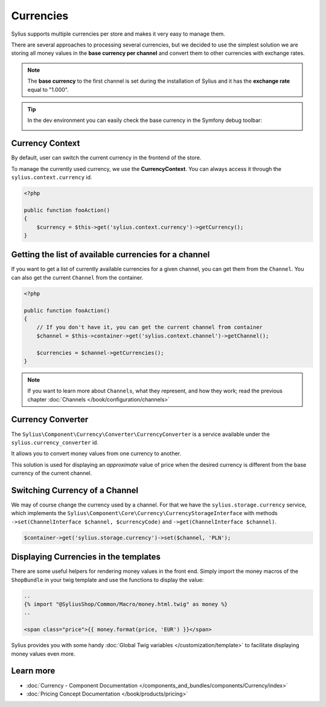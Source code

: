 .. index::
   single: Currencies

Currencies
==========

Sylius supports multiple currencies per store and makes it very easy to manage them.

There are several approaches to processing several currencies, but we decided to use the simplest solution
we are storing all money values in the **base currency per channel** and convert them to other currencies with exchange rates.

.. note::

    The **base currency** to the first channel is set during the installation of Sylius and it has the **exchange rate** equal to "1.000".

.. tip::

    In the dev environment you can easily check the base currency in the Symfony debug toolbar:

    .. image:: ../../_images/toolbar.png
        :align: center

Currency Context
----------------

By default, user can switch the current currency in the frontend of the store.

To manage the currently used currency, we use the **CurrencyContext**. You can always access it through the ``sylius.context.currency`` id.

.. code-block:: php

    <?php

    public function fooAction()
    {
        $currency = $this->get('sylius.context.currency')->getCurrency();
    }

Getting the list of available currencies for a channel
------------------------------------------------------

If you want to get a list of currently available currencies for a given channel,
you can get them from the ``Channel``.
You can also get the current ``Channel`` from the container.

.. code-block:: php

    <?php

    public function fooAction()
    {
        // If you don't have it, you can get the current channel from container
        $channel = $this->container->get('sylius.context.channel')->getChannel();

        $currencies = $channel->getCurrencies();
    }

.. note::

    If you want to learn more about ``Channels``, what they represent, and how they work; read the previous chapter :doc:`Channels </book/configuration/channels>`


Currency Converter
------------------

The ``Sylius\Component\Currency\Converter\CurrencyConverter`` is a service available under the ``sylius.currency_converter`` id.

It allows you to convert money values from one currency to another.

This solution is used for displaying an *approximate* value of price when the desired currency is different from the base currency of the current channel.

Switching Currency of a Channel
-------------------------------

We may of course change the currency used by a channel. For that we have the ``sylius.storage.currency`` service, which implements
the ``Sylius\Component\Core\Currency\CurrencyStorageInterface`` with methods
``->set(ChannelInterface $channel, $currencyCode)`` and ``->get(ChannelInterface $channel)``.

.. code-block:: php

    $container->get('sylius.storage.currency')->set($channel, 'PLN');

Displaying Currencies in the templates
--------------------------------------

There are some useful helpers for rendering money values in the front end.
Simply import the money macros of the ``ShopBundle`` in your twig template and use the functions to display the value:

.. code-block:: twig

    ..
    {% import "@SyliusShop/Common/Macro/money.html.twig" as money %}
    ..

    <span class="price">{{ money.format(price, 'EUR') }}</span>

Sylius provides you with some handy :doc:`Global Twig variables </customization/template>` to facilitate displaying money values even more.

Learn more
----------

* :doc:`Currency - Component Documentation </components_and_bundles/components/Currency/index>`
* :doc:`Pricing Concept Documentation </book/products/pricing>`
